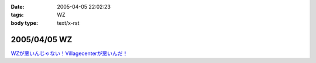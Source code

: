 :date: 2005-04-05 22:02:23
:tags: WZ
:body type: text/x-rst

=============
2005/04/05 WZ
=============

`WZが悪いんじゃない！Villagecenterが悪いんだ！`__

.. __: http://www.villagecenter.co.jp/cgi-bin/wzold.cgi?L=146&X=1



.. :extend type: text/plain
.. :extend:

